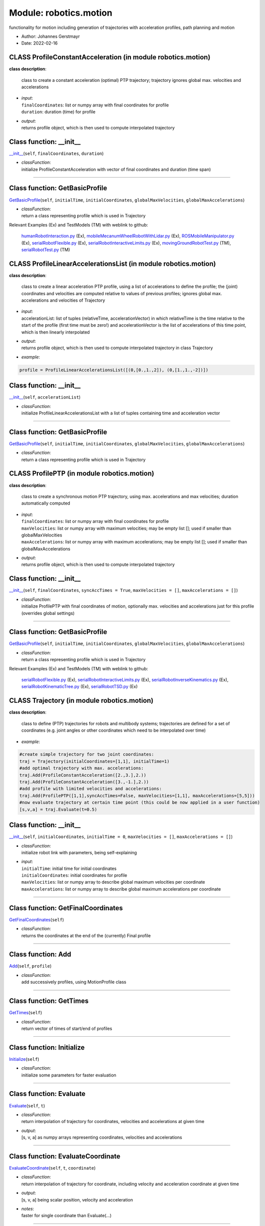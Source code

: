 
.. _sec-module-robotics-motion:

Module: robotics.motion
-----------------------

functionality for motion including generation of trajectories with acceleration profiles,
path planning and motion

- Author:    Johannes Gerstmayr 
- Date:      2022-02-16 


.. _sec-module-robotics-motion-class-profileconstantacceleration:

CLASS ProfileConstantAcceleration (in module robotics.motion)
^^^^^^^^^^^^^^^^^^^^^^^^^^^^^^^^^^^^^^^^^^^^^^^^^^^^^^^^^^^^^
**class description**: 

    class to create a constant acceleration (optimal) PTP trajectory; trajectory ignores global max. velocities and accelerations

- | \ *input*\ :
  | \ ``finalCoordinates``\ : list or numpy array with final coordinates for profile
  | \ ``duration``\ : duration (time) for profile
- | \ *output*\ :
  | returns profile object, which is then used to compute interpolated trajectory


.. _sec-motion-profileconstantacceleration---init--:

Class function: __init__
^^^^^^^^^^^^^^^^^^^^^^^^
`__init__ <https://github.com/jgerstmayr/EXUDYN/blob/master/main/pythonDev/exudyn/robotics/motion.py\#L144>`__\ (\ ``self``\ , \ ``finalCoordinates``\ , \ ``duration``\ )

- | \ *classFunction*\ :
  | initialize ProfileConstantAcceleration with vector of final coordinates and duration (time span)

----

.. _sec-motion-profileconstantacceleration-getbasicprofile:

Class function: GetBasicProfile
^^^^^^^^^^^^^^^^^^^^^^^^^^^^^^^
`GetBasicProfile <https://github.com/jgerstmayr/EXUDYN/blob/master/main/pythonDev/exudyn/robotics/motion.py\#L149>`__\ (\ ``self``\ , \ ``initialTime``\ , \ ``initialCoordinates``\ , \ ``globalMaxVelocities``\ , \ ``globalMaxAccelerations``\ )

- | \ *classFunction*\ :
  | return a class representing profile which is used in Trajectory

Relevant Examples (Ex) and TestModels (TM) with weblink to github:

    \ `humanRobotInteraction.py <https://github.com/jgerstmayr/EXUDYN/blob/master/main/pythonDev/Examples/humanRobotInteraction.py>`_\  (Ex), \ `mobileMecanumWheelRobotWithLidar.py <https://github.com/jgerstmayr/EXUDYN/blob/master/main/pythonDev/Examples/mobileMecanumWheelRobotWithLidar.py>`_\  (Ex), \ `ROSMobileManipulator.py <https://github.com/jgerstmayr/EXUDYN/blob/master/main/pythonDev/Examples/ROSMobileManipulator.py>`_\  (Ex), \ `serialRobotFlexible.py <https://github.com/jgerstmayr/EXUDYN/blob/master/main/pythonDev/Examples/serialRobotFlexible.py>`_\  (Ex), \ `serialRobotInteractiveLimits.py <https://github.com/jgerstmayr/EXUDYN/blob/master/main/pythonDev/Examples/serialRobotInteractiveLimits.py>`_\  (Ex), \ `movingGroundRobotTest.py <https://github.com/jgerstmayr/EXUDYN/blob/master/main/pythonDev/TestModels/movingGroundRobotTest.py>`_\  (TM), \ `serialRobotTest.py <https://github.com/jgerstmayr/EXUDYN/blob/master/main/pythonDev/TestModels/serialRobotTest.py>`_\  (TM)


.. _sec-module-robotics-motion-class-profilelinearaccelerationslist:

CLASS ProfileLinearAccelerationsList (in module robotics.motion)
^^^^^^^^^^^^^^^^^^^^^^^^^^^^^^^^^^^^^^^^^^^^^^^^^^^^^^^^^^^^^^^^
**class description**: 

    class to create a linear acceleration PTP profile, using a list of accelerations to define the profile; the (joint) coordinates and velocities are computed relative to values of previous profiles; ignores global max. accelerations and velocities of Trajectory

- | \ *input*\ :
  | accelerationList: list of tuples (relativeTime, accelerationVector) in which relativeTime is the time relative to the start of the profile (first time must be zero!) and accelerationVector is the list of accelerations of this time point, which is then linearly interpolated
- | \ *output*\ :
  | returns profile object, which is then used to compute interpolated trajectory in class Trajectory
- | \ *example*\ :

.. code-block:: python

  profile = ProfileLinearAccelerationsList([(0,[0.,1.,2]), (0,[1.,1.,-2])])



.. _sec-motion-profilelinearaccelerationslist---init--:

Class function: __init__
^^^^^^^^^^^^^^^^^^^^^^^^
`__init__ <https://github.com/jgerstmayr/EXUDYN/blob/master/main/pythonDev/exudyn/robotics/motion.py\#L170>`__\ (\ ``self``\ , \ ``accelerationList``\ )

- | \ *classFunction*\ :
  | initialize ProfileLinearAccelerationsList with a list of tuples containing time and acceleration vector

----

.. _sec-motion-profilelinearaccelerationslist-getbasicprofile:

Class function: GetBasicProfile
^^^^^^^^^^^^^^^^^^^^^^^^^^^^^^^
`GetBasicProfile <https://github.com/jgerstmayr/EXUDYN/blob/master/main/pythonDev/exudyn/robotics/motion.py\#L180>`__\ (\ ``self``\ , \ ``initialTime``\ , \ ``initialCoordinates``\ , \ ``globalMaxVelocities``\ , \ ``globalMaxAccelerations``\ )

- | \ *classFunction*\ :
  | return a class representing profile which is used in Trajectory


.. _sec-module-robotics-motion-class-profileptp:

CLASS ProfilePTP (in module robotics.motion)
^^^^^^^^^^^^^^^^^^^^^^^^^^^^^^^^^^^^^^^^^^^^
**class description**: 

    class to create a synchronous motion PTP trajectory, using max. accelerations and max velocities; duration automatically computed

- | \ *input*\ :
  | \ ``finalCoordinates``\ : list or numpy array with final coordinates for profile
  | \ ``maxVelocities``\ : list or numpy array with maximum velocities; may be empty list []; used if smaller than globalMaxVelocities
  | \ ``maxAccelerations``\ : list or numpy array with maximum accelerations; may be empty list []; used if smaller than globalMaxAccelerations
- | \ *output*\ :
  | returns profile object, which is then used to compute interpolated trajectory


.. _sec-motion-profileptp---init--:

Class function: __init__
^^^^^^^^^^^^^^^^^^^^^^^^
`__init__ <https://github.com/jgerstmayr/EXUDYN/blob/master/main/pythonDev/exudyn/robotics/motion.py\#L197>`__\ (\ ``self``\ , \ ``finalCoordinates``\ , \ ``syncAccTimes = True``\ , \ ``maxVelocities = []``\ , \ ``maxAccelerations = []``\ )

- | \ *classFunction*\ :
  | initialize ProfilePTP with final coordinates of motion, optionally max. velocities and accelerations just for this profile (overrides global settings)

----

.. _sec-motion-profileptp-getbasicprofile:

Class function: GetBasicProfile
^^^^^^^^^^^^^^^^^^^^^^^^^^^^^^^
`GetBasicProfile <https://github.com/jgerstmayr/EXUDYN/blob/master/main/pythonDev/exudyn/robotics/motion.py\#L210>`__\ (\ ``self``\ , \ ``initialTime``\ , \ ``initialCoordinates``\ , \ ``globalMaxVelocities``\ , \ ``globalMaxAccelerations``\ )

- | \ *classFunction*\ :
  | return a class representing profile which is used in Trajectory

Relevant Examples (Ex) and TestModels (TM) with weblink to github:

    \ `serialRobotFlexible.py <https://github.com/jgerstmayr/EXUDYN/blob/master/main/pythonDev/Examples/serialRobotFlexible.py>`_\  (Ex), \ `serialRobotInteractiveLimits.py <https://github.com/jgerstmayr/EXUDYN/blob/master/main/pythonDev/Examples/serialRobotInteractiveLimits.py>`_\  (Ex), \ `serialRobotInverseKinematics.py <https://github.com/jgerstmayr/EXUDYN/blob/master/main/pythonDev/Examples/serialRobotInverseKinematics.py>`_\  (Ex), \ `serialRobotKinematicTree.py <https://github.com/jgerstmayr/EXUDYN/blob/master/main/pythonDev/Examples/serialRobotKinematicTree.py>`_\  (Ex), \ `serialRobotTSD.py <https://github.com/jgerstmayr/EXUDYN/blob/master/main/pythonDev/Examples/serialRobotTSD.py>`_\  (Ex)


.. _sec-module-robotics-motion-class-trajectory:

CLASS Trajectory (in module robotics.motion)
^^^^^^^^^^^^^^^^^^^^^^^^^^^^^^^^^^^^^^^^^^^^
**class description**: 

    class to define (PTP) trajectories for robots and multibody systems; trajectories are defined for a set of coordinates (e.g. joint angles or other coordinates which need to be interpolated over time)

- | \ *example*\ :

.. code-block:: python

  #create simple trajectory for two joint coordinates:
  traj = Trajectory(initialCoordinates=[1,1], initialTime=1)
  #add optimal trajectory with max. accelerations:
  traj.Add(ProfileConstantAcceleration([2.,3.],2.))
  traj.Add(ProfileConstantAcceleration([3.,-1.],2.))
  #add profile with limited velocities and accelerations:
  traj.Add(ProfilePTP([1,1],syncAccTimes=False, maxVelocities=[1,1], maxAccelerations=[5,5]))
  #now evaluate trajectory at certain time point (this could be now applied in a user function)
  [s,v,a] = traj.Evaluate(t=0.5)



.. _sec-motion-trajectory---init--:

Class function: __init__
^^^^^^^^^^^^^^^^^^^^^^^^
`__init__ <https://github.com/jgerstmayr/EXUDYN/blob/master/main/pythonDev/exudyn/robotics/motion.py\#L292>`__\ (\ ``self``\ , \ ``initialCoordinates``\ , \ ``initialTime = 0``\ , \ ``maxVelocities = []``\ , \ ``maxAccelerations = []``\ )

- | \ *classFunction*\ :
  | initialize robot link with parameters, being self-explaining
- | \ *input*\ :
  | \ ``initialTime``\ : initial time for initial coordinates
  | \ ``initialCoordinates``\ : initial coordinates for profile
  | \ ``maxVelocities``\ : list or numpy array to describe global maximum velocities per coordinate
  | \ ``maxAccelerations``\ : list or numpy array to describe global maximum accelerations per coordinate

----

.. _sec-motion-trajectory-getfinalcoordinates:

Class function: GetFinalCoordinates
^^^^^^^^^^^^^^^^^^^^^^^^^^^^^^^^^^^
`GetFinalCoordinates <https://github.com/jgerstmayr/EXUDYN/blob/master/main/pythonDev/exudyn/robotics/motion.py\#L307>`__\ (\ ``self``\ )

- | \ *classFunction*\ :
  | returns the coordinates at the end of the (currently) Final profile

----

.. _sec-motion-trajectory-add:

Class function: Add
^^^^^^^^^^^^^^^^^^^
`Add <https://github.com/jgerstmayr/EXUDYN/blob/master/main/pythonDev/exudyn/robotics/motion.py\#L315>`__\ (\ ``self``\ , \ ``profile``\ )

- | \ *classFunction*\ :
  | add successively profiles, using MotionProfile class

----

.. _sec-motion-trajectory-gettimes:

Class function: GetTimes
^^^^^^^^^^^^^^^^^^^^^^^^
`GetTimes <https://github.com/jgerstmayr/EXUDYN/blob/master/main/pythonDev/exudyn/robotics/motion.py\#L322>`__\ (\ ``self``\ )

- | \ *classFunction*\ :
  | return vector of times of start/end of profiles

----

.. _sec-motion-trajectory-initialize:

Class function: Initialize
^^^^^^^^^^^^^^^^^^^^^^^^^^
`Initialize <https://github.com/jgerstmayr/EXUDYN/blob/master/main/pythonDev/exudyn/robotics/motion.py\#L329>`__\ (\ ``self``\ )

- | \ *classFunction*\ :
  | initialize some parameters for faster evaluation

----

.. _sec-motion-trajectory-evaluate:

Class function: Evaluate
^^^^^^^^^^^^^^^^^^^^^^^^
`Evaluate <https://github.com/jgerstmayr/EXUDYN/blob/master/main/pythonDev/exudyn/robotics/motion.py\#L335>`__\ (\ ``self``\ , \ ``t``\ )

- | \ *classFunction*\ :
  | return interpolation of trajectory for coordinates, velocities and accelerations at given time
- | \ *output*\ :
  | [s, v, a] as numpy arrays representing coordinates, velocities and accelerations

----

.. _sec-motion-trajectory-evaluatecoordinate:

Class function: EvaluateCoordinate
^^^^^^^^^^^^^^^^^^^^^^^^^^^^^^^^^^
`EvaluateCoordinate <https://github.com/jgerstmayr/EXUDYN/blob/master/main/pythonDev/exudyn/robotics/motion.py\#L356>`__\ (\ ``self``\ , \ ``t``\ , \ ``coordinate``\ )

- | \ *classFunction*\ :
  | return interpolation of trajectory for coordinate, including velocity and acceleration coordinate at given time
- | \ *output*\ :
  | [s, v, a] being scalar position, velocity and acceleration
- | \ *notes*\ :
  | faster for single coordinate than Evaluate(...)

----

.. _sec-motion-trajectory---iter--:

Class function: __iter__
^^^^^^^^^^^^^^^^^^^^^^^^
`__iter__ <https://github.com/jgerstmayr/EXUDYN/blob/master/main/pythonDev/exudyn/robotics/motion.py\#L372>`__\ (\ ``self``\ )

- | \ *classFunction*\ :
  | iterator allows to use for x in trajectory: ... constructs

----

.. _sec-motion-trajectory---getitem--:

Class function: __getitem__
^^^^^^^^^^^^^^^^^^^^^^^^^^^
`__getitem__ <https://github.com/jgerstmayr/EXUDYN/blob/master/main/pythonDev/exudyn/robotics/motion.py\#L376>`__\ (\ ``self``\ , \ ``key``\ )

- | \ *classFunction*\ :
  | access to profiles via operator [], allowing trajectory[0], etc.

----

.. _sec-motion-trajectory---len--:

Class function: __len__
^^^^^^^^^^^^^^^^^^^^^^^
`__len__ <https://github.com/jgerstmayr/EXUDYN/blob/master/main/pythonDev/exudyn/robotics/motion.py\#L380>`__\ (\ ``self``\ )

- | \ *classFunction*\ :
  | allow using len(trajectory)

----

.. _sec-motion-trajectory---repr--:

Class function: __repr__
^^^^^^^^^^^^^^^^^^^^^^^^
`__repr__ <https://github.com/jgerstmayr/EXUDYN/blob/master/main/pythonDev/exudyn/robotics/motion.py\#L385>`__\ (\ ``self``\ )

- | \ *classFunction*\ :
  | representation of Trajectory is given a list of profiles, allowing easy inspection of data

Relevant Examples (Ex) and TestModels (TM) with weblink to github:

    \ `humanRobotInteraction.py <https://github.com/jgerstmayr/EXUDYN/blob/master/main/pythonDev/Examples/humanRobotInteraction.py>`_\  (Ex), \ `mobileMecanumWheelRobotWithLidar.py <https://github.com/jgerstmayr/EXUDYN/blob/master/main/pythonDev/Examples/mobileMecanumWheelRobotWithLidar.py>`_\  (Ex), \ `ROSMobileManipulator.py <https://github.com/jgerstmayr/EXUDYN/blob/master/main/pythonDev/Examples/ROSMobileManipulator.py>`_\  (Ex), \ `serialRobotFlexible.py <https://github.com/jgerstmayr/EXUDYN/blob/master/main/pythonDev/Examples/serialRobotFlexible.py>`_\  (Ex), \ `serialRobotInteractiveLimits.py <https://github.com/jgerstmayr/EXUDYN/blob/master/main/pythonDev/Examples/serialRobotInteractiveLimits.py>`_\  (Ex), \ `movingGroundRobotTest.py <https://github.com/jgerstmayr/EXUDYN/blob/master/main/pythonDev/TestModels/movingGroundRobotTest.py>`_\  (TM), \ `serialRobotTest.py <https://github.com/jgerstmayr/EXUDYN/blob/master/main/pythonDev/TestModels/serialRobotTest.py>`_\  (TM)

